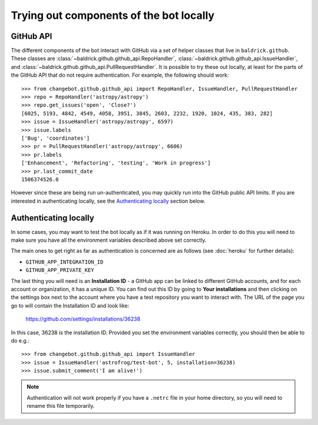 Trying out components of the bot locally
========================================

GitHub API
----------

The different components of the bot interact with GitHub via a set of helper
classes that live in ``baldrick.github``. These classes are
:class:`~baldrick.github.github_api.RepoHandler`,
:class:`~baldrick.github.github_api.IssueHandler`, and
:class:`~baldrick.github.github_api.PullRequestHandler`. It is possible to try
these out locally, at least for the parts of the GitHub API that do not require
authentication. For example, the following should work::

    >>> from changebot.github.github_api import RepoHandler, IssueHandler, PullRequestHandler
    >>> repo = RepoHandler('astropy/astropy')
    >>> repo.get_issues('open', 'Close?')
    [6025, 5193, 4842, 4549, 4058, 3951, 3845, 2603, 2232, 1920, 1024, 435, 383, 282]
    >>> issue = IssueHandler('astropy/astropy', 6597)
    >>> issue.labels
    ['Bug', 'coordinates']
    >>> pr = PullRequestHandler('astropy/astropy', 6606)
    >>> pr.labels
    ['Enhancement', 'Refactoring', 'testing', 'Work in progress']
    >>> pr.last_commit_date
    1506374526.0

However since these are being run un-authenticated, you may quickly run into
the GitHub public API limits. If you are interested in authenticating locally,
see the `Authenticating locally`_ section below.

Authenticating locally
----------------------

In some cases, you may want to test the bot locally as if it was running on
Heroku. In order to do this you will need to make sure you have all the
environment variables described above set correctly.

The main ones to get right as far as authentication is concerned are as
follows (see :doc:`heroku` for further details):

* ``GITHUB_APP_INTEGRATION_ID``
* ``GITHUB_APP_PRIVATE_KEY``

The last thing you will need is an **Installation ID** - a GitHub app can be
linked to different GitHub accounts, and for each account or organization, it
has a unique ID. You can find out this ID by going to **Your installations** and
then clicking on the settings box next to the account where you have a test
repository you want to interact with. The URL of the page you go to will contain
the Installation ID and look like:

    https://github.com/settings/installations/36238

In this case, 36238 is the installation ID. Provided you set the environment
variables correctly, you should then be able to do e.g.::

    >>> from changebot.github.github_api import IssueHandler
    >>> issue = IssueHandler('astrofrog/test-bot', 5, installation=36238)
    >>> issue.submit_comment('I am alive!')

.. note:: Authentication will not work properly if you have a ``.netrc`` file
          in your home directory, so you will need to rename this file
          temporarily.
